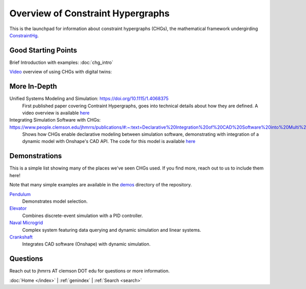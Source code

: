 ==================================
Overview of Constraint Hypergraphs
==================================

This is the launchpad for information about constraint hypergraphs (CHGs), 
the mathematical framework undergirding `ConstraintHg <home_>`_.

Good Starting Points
====================

Brief Introduction with examples: :doc:`chg_intro`

`Video <https://www.youtube.com/watch?v=Ph2yhaThex0>`_ overview of using CHGs with digital twins: 

.. raw:: html
    
    <iframe width="560" height="315" src="https://www.youtube.com/embed/Ph2yhaThex0?si=cnhRVxP2oTeQ_4g6" title="CHGs used for Digital Twins" frameborder="0" allow="accelerometer; autoplay; clipboard-write; encrypted-media; gyroscope; picture-in-picture; web-share" referrerpolicy="strict-origin-when-cross-origin" allowfullscreen></iframe>

More In-Depth
=============

Unified Systems Modeling and Simulation: `<https://doi.org/10.1115/1.4068375>`_
    First published paper covering Contraint Hypergraphs, goes into technical 
    details about how they are defined. A video overview is available `here <https://www.youtube.com/watch?v=nQaxbmd1yds>`_

Integrating Simulation Software with CHGs: `<https://www.people.clemson.edu/jhmrrs/publications/#:~:text=Declarative%20Integration%20of%20CAD%20Software%20into%20Multi%2DPhysics%20Simulation%20via%20Constraint%20Hypergraphs>`_
    Shows how CHGs enable declarative modeling between simulation software, 
    demonstrating with integration of a dynamic model with Onshape's CAD API. 
    The code for this model is available `here <https://github.com/jmorris335/tool-interoperability-scripts/tree/main>`_

Demonstrations
==============

This is a simple list showing many of the places we've seen CHGs used. If you find more,
reach out to us to include them here! 

Note that many simple examples are available in the 
`demos <https://github.com/jmorris335/ConstraintHg/tree/main/demos>`_ directory of the repository.

`Pendulum <https://github.com/jmorris335/ConstraintHg/blob/main/demos/demo_pendulum.py>`_
    Demonstrates model selection.

`Elevator <https://github.com/jmorris335/ElevatorHypergraph>`_
    Combines discrete-event simulation with a PID controller.

`Naval Microgrid <https://github.com/jmorris335/MicrogridHg>`_
    Complex system featuring data querying and dynamic simulation and linear systems.

`Crankshaft <https://github.com/jmorris335/tool-interoperability-scripts/tree/main>`_
    Integrates CAD software (Onshape) with dynamic simulation.

Questions
=========
Reach out to jhmrrs AT clemson DOT edu for questions or more information.


:doc:`Home </index>` \| :ref:`genindex` \| :ref:`Search <search>`

.. _ConstraintHg Repo: https://github.com/jmorris335/ConstraintHg
.. _home: https://constrainthg.readthedocs.io/en/latest/